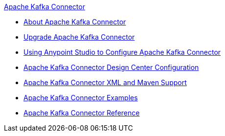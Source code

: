 .xref:index.adoc[Apache Kafka Connector]
* xref:index.adoc[About Apache Kafka Connector]
* xref:kafka-connector-upgrade-migrate.adoc[Upgrade Apache Kafka Connector]
* xref:kafka-connector-studio.adoc[Using Anypoint Studio to Configure Apache Kafka Connector]
* xref:kafka-connector-design-center.adoc[Apache Kafka Connector Design Center Configuration]
* xref:kafka-connector-xml-maven.adoc[Apache Kafka Connector XML and Maven Support]
* xref:kafka-connector-examples.adoc[Apache Kafka Connector Examples]
* xref:kafka-connector-reference.adoc[Apache Kafka Connector Reference]

